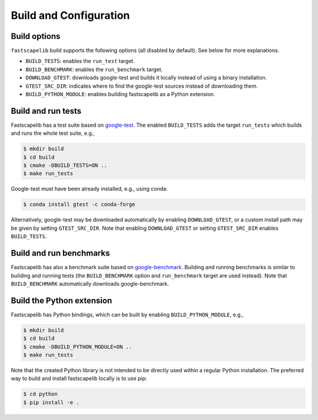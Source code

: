 .. _build_options:

Build and Configuration
=======================

Build options
-------------

``fastscapelib`` build supports the following options (all disabled by
default). See below for more explanations.

- ``BUILD_TESTS``: enables the ``run_test`` target.
- ``BUILD_BENCHMARK``: enables the ``run_benchmark`` target.
- ``DOWNLOAD_GTEST``: downloads google-test and builds it locally
  instead of using a binary installation.
- ``GTEST_SRC_DIR``: indicates where to find the google-test sources
  instead of downloading them.
- ``BUILD_PYTHON_MODULE``: enables building fastscapelib as a Python
  extension.

Build and run tests
-------------------

Fastscapelib has a test suite based on google-test_. The enabled
``BUILD_TESTS`` adds the target ``run_tests`` which builds and runs
the whole test suite, e.g.,

.. code::

   $ mkdir build
   $ cd build
   $ cmake -DBUILD_TESTS=ON ..
   $ make run_tests

Google-test must have been already installed, e.g., using conda:

.. code::

  $ conda install gtest -c conda-forge

Alternatively, google-test may be downloaded automatically by enabling
``DOWNLOAD_GTEST``, or a custom install path may be given by setting
``GTEST_SRC_DIR``. Note that enabling ``DOWNLOAD_GTEST`` or setting
``GTEST_SRC_DIR`` enables ``BUILD_TESTS``.

.. _google-test: https://github.com/google/googletest

Build and run benchmarks
------------------------

Fastscapelib has also a benchmark suite based on
google-benchmark_. Building and running benchmarks is similar to
building and running tests (the ``BUILD_BENCHMARK`` option and
``run_benchmark`` target are used instead). Note that
``BUILD_BENCHMARK`` automatically downloads google-benchmark.

.. _google-benchmark: https://github.com/google/benchmark

Build the Python extension
--------------------------

Fastscapelib has Python bindings, which can be built by enabling
``BUILD_PYTHON_MODULE``, e.g.,

.. code::

   $ mkdir build
   $ cd build
   $ cmake -DBUILD_PYTHON_MODULE=ON ..
   $ make run_tests

Note that the created Python library is not intended to be directly
used within a regular Python installation. The preferred way to build
and install fastscapelib locally is to use pip:

.. code::

   $ cd python
   $ pip install -e .
